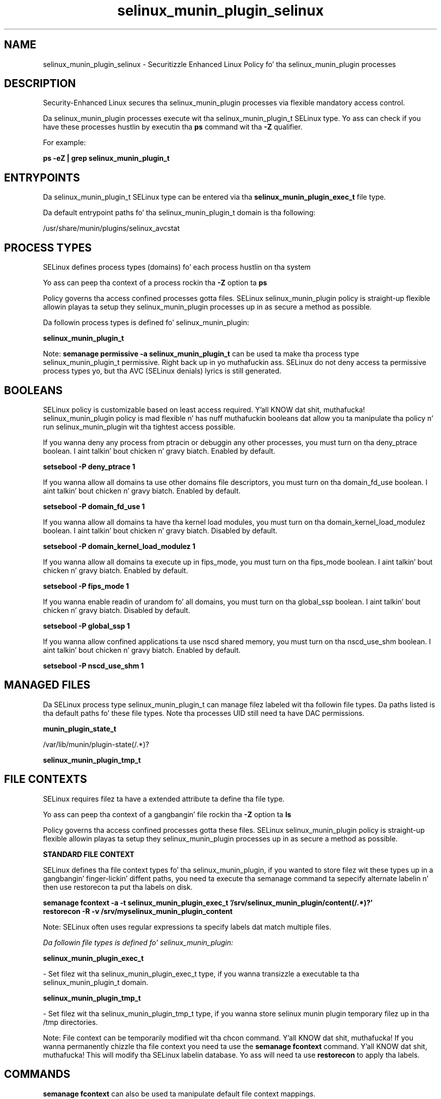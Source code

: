 .TH  "selinux_munin_plugin_selinux"  "8"  "14-12-02" "selinux_munin_plugin" "SELinux Policy selinux_munin_plugin"
.SH "NAME"
selinux_munin_plugin_selinux \- Securitizzle Enhanced Linux Policy fo' tha selinux_munin_plugin processes
.SH "DESCRIPTION"

Security-Enhanced Linux secures tha selinux_munin_plugin processes via flexible mandatory access control.

Da selinux_munin_plugin processes execute wit tha selinux_munin_plugin_t SELinux type. Yo ass can check if you have these processes hustlin by executin tha \fBps\fP command wit tha \fB\-Z\fP qualifier.

For example:

.B ps -eZ | grep selinux_munin_plugin_t


.SH "ENTRYPOINTS"

Da selinux_munin_plugin_t SELinux type can be entered via tha \fBselinux_munin_plugin_exec_t\fP file type.

Da default entrypoint paths fo' tha selinux_munin_plugin_t domain is tha following:

/usr/share/munin/plugins/selinux_avcstat
.SH PROCESS TYPES
SELinux defines process types (domains) fo' each process hustlin on tha system
.PP
Yo ass can peep tha context of a process rockin tha \fB\-Z\fP option ta \fBps\bP
.PP
Policy governs tha access confined processes gotta files.
SELinux selinux_munin_plugin policy is straight-up flexible allowin playas ta setup they selinux_munin_plugin processes up in as secure a method as possible.
.PP
Da followin process types is defined fo' selinux_munin_plugin:

.EX
.B selinux_munin_plugin_t
.EE
.PP
Note:
.B semanage permissive -a selinux_munin_plugin_t
can be used ta make tha process type selinux_munin_plugin_t permissive. Right back up in yo muthafuckin ass. SELinux do not deny access ta permissive process types yo, but tha AVC (SELinux denials) lyrics is still generated.

.SH BOOLEANS
SELinux policy is customizable based on least access required. Y'all KNOW dat shit, muthafucka!  selinux_munin_plugin policy is mad flexible n' has nuff muthafuckin booleans dat allow you ta manipulate tha policy n' run selinux_munin_plugin wit tha tightest access possible.


.PP
If you wanna deny any process from ptracin or debuggin any other processes, you must turn on tha deny_ptrace boolean. I aint talkin' bout chicken n' gravy biatch. Enabled by default.

.EX
.B setsebool -P deny_ptrace 1

.EE

.PP
If you wanna allow all domains ta use other domains file descriptors, you must turn on tha domain_fd_use boolean. I aint talkin' bout chicken n' gravy biatch. Enabled by default.

.EX
.B setsebool -P domain_fd_use 1

.EE

.PP
If you wanna allow all domains ta have tha kernel load modules, you must turn on tha domain_kernel_load_modulez boolean. I aint talkin' bout chicken n' gravy biatch. Disabled by default.

.EX
.B setsebool -P domain_kernel_load_modulez 1

.EE

.PP
If you wanna allow all domains ta execute up in fips_mode, you must turn on tha fips_mode boolean. I aint talkin' bout chicken n' gravy biatch. Enabled by default.

.EX
.B setsebool -P fips_mode 1

.EE

.PP
If you wanna enable readin of urandom fo' all domains, you must turn on tha global_ssp boolean. I aint talkin' bout chicken n' gravy biatch. Disabled by default.

.EX
.B setsebool -P global_ssp 1

.EE

.PP
If you wanna allow confined applications ta use nscd shared memory, you must turn on tha nscd_use_shm boolean. I aint talkin' bout chicken n' gravy biatch. Enabled by default.

.EX
.B setsebool -P nscd_use_shm 1

.EE

.SH "MANAGED FILES"

Da SELinux process type selinux_munin_plugin_t can manage filez labeled wit tha followin file types.  Da paths listed is tha default paths fo' these file types.  Note tha processes UID still need ta have DAC permissions.

.br
.B munin_plugin_state_t

	/var/lib/munin/plugin-state(/.*)?
.br

.br
.B selinux_munin_plugin_tmp_t


.SH FILE CONTEXTS
SELinux requires filez ta have a extended attribute ta define tha file type.
.PP
Yo ass can peep tha context of a gangbangin' file rockin tha \fB\-Z\fP option ta \fBls\bP
.PP
Policy governs tha access confined processes gotta these files.
SELinux selinux_munin_plugin policy is straight-up flexible allowin playas ta setup they selinux_munin_plugin processes up in as secure a method as possible.
.PP

.PP
.B STANDARD FILE CONTEXT

SELinux defines tha file context types fo' tha selinux_munin_plugin, if you wanted to
store filez wit these types up in a gangbangin' finger-lickin' diffent paths, you need ta execute tha semanage command ta sepecify alternate labelin n' then use restorecon ta put tha labels on disk.

.B semanage fcontext -a -t selinux_munin_plugin_exec_t '/srv/selinux_munin_plugin/content(/.*)?'
.br
.B restorecon -R -v /srv/myselinux_munin_plugin_content

Note: SELinux often uses regular expressions ta specify labels dat match multiple files.

.I Da followin file types is defined fo' selinux_munin_plugin:


.EX
.PP
.B selinux_munin_plugin_exec_t
.EE

- Set filez wit tha selinux_munin_plugin_exec_t type, if you wanna transizzle a executable ta tha selinux_munin_plugin_t domain.


.EX
.PP
.B selinux_munin_plugin_tmp_t
.EE

- Set filez wit tha selinux_munin_plugin_tmp_t type, if you wanna store selinux munin plugin temporary filez up in tha /tmp directories.


.PP
Note: File context can be temporarily modified wit tha chcon command. Y'all KNOW dat shit, muthafucka!  If you wanna permanently chizzle tha file context you need ta use the
.B semanage fcontext
command. Y'all KNOW dat shit, muthafucka!  This will modify tha SELinux labelin database.  Yo ass will need ta use
.B restorecon
to apply tha labels.

.SH "COMMANDS"
.B semanage fcontext
can also be used ta manipulate default file context mappings.
.PP
.B semanage permissive
can also be used ta manipulate whether or not a process type is permissive.
.PP
.B semanage module
can also be used ta enable/disable/install/remove policy modules.

.B semanage boolean
can also be used ta manipulate tha booleans

.PP
.B system-config-selinux
is a GUI tool available ta customize SELinux policy settings.

.SH AUTHOR
This manual page was auto-generated using
.B "sepolicy manpage".

.SH "SEE ALSO"
selinux(8), selinux_munin_plugin(8), semanage(8), restorecon(8), chcon(1), sepolicy(8)
, setsebool(8)</textarea>

<div id="button">
<br/>
<input type="submit" name="translate" value="Tranzizzle Dis Shiznit" />
</div>

</form> 

</div>

<div id="space3"></div>
<div id="disclaimer"><h2>Use this to translate your words into gangsta</h2>
<h2>Click <a href="more.html">here</a> to learn more about Gizoogle</h2></div>

</body>
</html>
